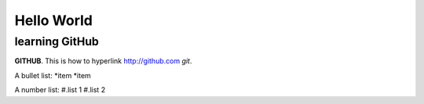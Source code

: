 Hello World
===========


learning GitHub 
---------------

**GITHUB**. 
This is how to hyperlink http://github.com
*git*.

A bullet list:
*item
*item

A number list:
#.list 1
#.list 2

